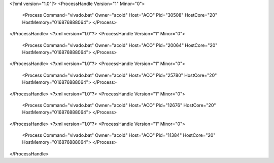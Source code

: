 <?xml version="1.0"?>
<ProcessHandle Version="1" Minor="0">
    <Process Command="vivado.bat" Owner="acoid" Host="ACO" Pid="30508" HostCore="20" HostMemory="016876888064">
    </Process>
</ProcessHandle>
<?xml version="1.0"?>
<ProcessHandle Version="1" Minor="0">
    <Process Command="vivado.bat" Owner="acoid" Host="ACO" Pid="20064" HostCore="20" HostMemory="016876888064">
    </Process>
</ProcessHandle>
<?xml version="1.0"?>
<ProcessHandle Version="1" Minor="0">
    <Process Command="vivado.bat" Owner="acoid" Host="ACO" Pid="25780" HostCore="20" HostMemory="016876888064">
    </Process>
</ProcessHandle>
<?xml version="1.0"?>
<ProcessHandle Version="1" Minor="0">
    <Process Command="vivado.bat" Owner="acoid" Host="ACO" Pid="12676" HostCore="20" HostMemory="016876888064">
    </Process>
</ProcessHandle>
<?xml version="1.0"?>
<ProcessHandle Version="1" Minor="0">
    <Process Command="vivado.bat" Owner="acoid" Host="ACO" Pid="11384" HostCore="20" HostMemory="016876888064">
    </Process>
</ProcessHandle>
